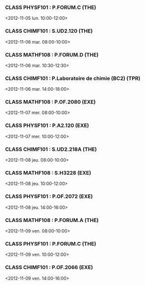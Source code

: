 *** CLASS PHYSF101 : P.FORUM.C (THE)
<2012-11-05 lun. 10:00-12:00>
*** CLASS CHIMF101 : S.UD2.120 (THE)
<2012-11-06 mar. 08:00-10:00>
*** CLASS MATHF108 : P.FORUM.D (THE)
<2012-11-06 mar. 10:30-12:30>
*** CLASS CHIMF101 : P.Laboratoire de chimie (BC2) (TPR)
<2012-11-06 mar. 14:00-18:00>
*** CLASS MATHF108 : P.OF.2080 (EXE)
<2012-11-07 mer. 08:00-10:00>
*** CLASS PHYSF101 : P.A2.120 (EXE)
<2012-11-07 mer. 10:00-12:00>
*** CLASS CHIMF101 : S.UD2.218A (THE)
<2012-11-08 jeu. 08:00-10:00>
*** CLASS MATHF108 : S.H3228 (EXE)
<2012-11-08 jeu. 10:00-12:00>
*** CLASS PHYSF101 : P.OF.2072 (EXE)
<2012-11-08 jeu. 14:00-16:00>
*** CLASS MATHF108 : P.FORUM.A (THE)
<2012-11-09 ven. 08:00-10:00>
*** CLASS PHYSF101 : P.FORUM.C (THE)
<2012-11-09 ven. 10:00-12:00>
*** CLASS CHIMF101 : P.OF.2066 (EXE)
<2012-11-09 ven. 14:00-16:00>
